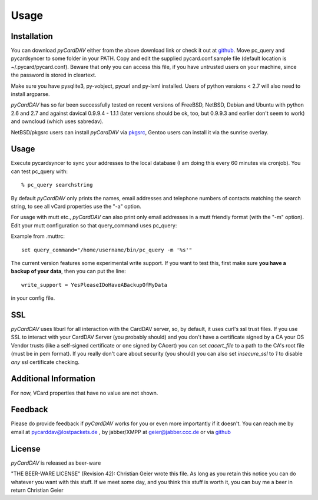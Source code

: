 Usage
=====

Installation
------------
You can download *pyCardDAV* either from the above download link or check it
out at github_.  Move pc_query and pycardsyncer to some folder in your PATH.
Copy and edit the supplied pycard.conf.sample file (default location is
~/.pycard/pycard.conf). Beware that only you can access this file, if you have
untrusted users on your machine, since the password is stored in cleartext.

Make sure you have pysqlite3, py-vobject, pycurl and py-lxml installed.
Users of python versions < 2.7 will also need to install argparse.

*pyCardDAV* has so far been successfully tested on recent versions of FreeBSD,
NetBSD, Debian and Ubuntu with python 2.6 and 2.7 and against davical 0.9.9.4 -
1.1.1 (later versions should be ok, too, but 0.9.9.3 and earlier don't seem
to work) and owncloud (which uses sabredav).

NetBSD/pkgsrc users can install *pyCardDAV* via pkgsrc_, Gentoo users can
install it via the sunrise overlay.

.. _pkgsrc: http://pkgsrc.se/misc/py-carddav

Usage
-----
Execute pycardsyncer to sync your addresses to the local database (I am
doing this every 60 minutes via cronjob). You can test pc_query with::

        % pc_query searchstring

By default *pyCardDAV* only prints the names, email addresses and telephone
numbers of contacts matching the search string, to see all vCard properties use
the "-a" option.


For usage with mutt etc., *pyCardDAV* can also print only email addresses in a
mutt friendly format (with the "-m" option). Edit your mutt configuration so
that query_command uses pc_query:

Example from .muttrc::

        set query_command="/home/username/bin/pc_query -m '%s'"

The current version features some experimental write support. If you want to
test this, first make sure **you have a backup of your data**, then you can put
the line::

        write_support = YesPleaseIDoHaveABackupOfMyData

in your config file.

SSL
---
*pyCardDAV* uses liburl for all interaction with the CardDAV server, so, by
default, it uses curl's ssl trust files. If you use SSL to interact with your
CardDAV Server (you probably should) and you don't have a certificate signed by
a CA your OS Vendor trusts (like a self-signed certificate or one signed by
CAcert) you can set *cacert_file* to a path to the CA's root file (must be in
pem format). If you really don't care about security (you should) you can also
set *insecure_ssl* to *1* to disable *any* ssl certificate checking.

Additional Information
----------------------
For now, VCard properties that have no value are not shown.


Feedback
--------
Please do provide feedback if *pyCardDAV* works for you or even more importantly
if it doesn't. You can reach me by email at pycarddav@lostpackets.de , by
jabber/XMPP at geier@jabber.ccc.de or via github_

.. _github: https://github.com/geier/pycarddav/

License
-------
*pyCardDAV* is released as beer-ware

"THE BEER-WARE LICENSE" (Revision 42):
Christian Geier wrote this file. As long as you retain this notice you
can do whatever you want with this stuff. If we meet some day, and you think
this stuff is worth it, you can buy me a beer in return Christian Geier


